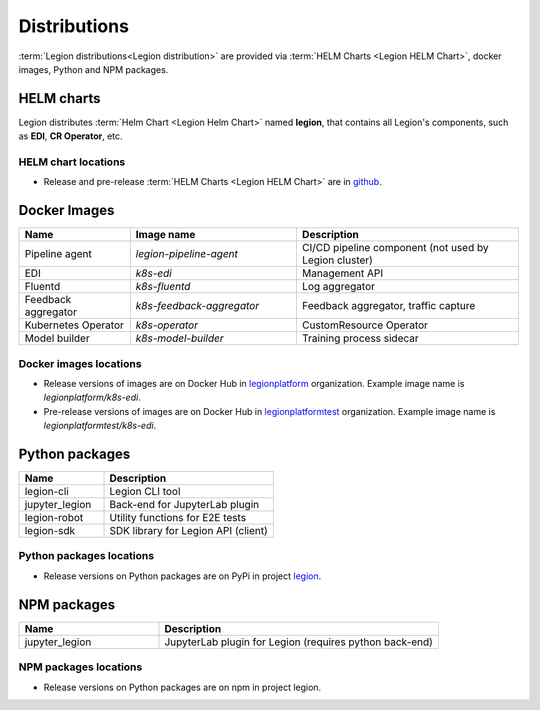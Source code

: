 =====
Distributions
=====

:term:`Legion distributions<Legion distribution>` are provided via :term:`HELM Charts <Legion HELM Chart>`, docker images, Python and NPM packages.

HELM charts
----
Legion distributes :term:`Helm Chart <Legion Helm Chart>` named **legion**, that contains all Legion's components, such as **EDI**, **CR Operator**, etc.

HELM chart locations
~~~~~

- Release and pre-release :term:`HELM Charts <Legion HELM Chart>` are in `github <https://github.com/legion-platform/legion-helm-charts>`_.


Docker Images
------

.. csv-table::
   :header: "Name", "Image name", "Description"
   :widths: 20, 30, 40

   "Pipeline agent", "`legion-pipeline-agent`", "CI/CD pipeline component (not used by Legion cluster)"
   "EDI", "`k8s-edi`", "Management API"
   "Fluentd", "`k8s-fluentd`", "Log aggregator"
   "Feedback aggregator", "`k8s-feedback-aggregator`", "Feedback aggregator, traffic capture"
   "Kubernetes Operator", "`k8s-operator`", "CustomResource Operator"
   "Model builder", "`k8s-model-builder`", "Training process sidecar"


.. todo::

   Update model builder & training images due to changes in packaging & training


Docker images locations
~~~~~

- Release versions of images are on Docker Hub in `legionplatform <https://hub.docker.com/u/legionplatform>`_ organization. Example image name is `legionplatform/k8s-edi`.

- Pre-release versions of images are on Docker Hub in `legionplatformtest <https://hub.docker.com/u/legionplatformtest>`_ organization. Example image name is `legionplatformtest/k8s-edi`.

Python packages
-----

.. csv-table::
   :header: "Name", "Description"
   :widths: 20, 40

   "legion-cli", "Legion CLI tool"
   "jupyter_legion", "Back-end for JupyterLab plugin"
   "legion-robot", "Utility functions for E2E tests"
   "legion-sdk", "SDK library for Legion API (client)"


Python packages locations
~~~~~

- Release versions on Python packages are on PyPi in project `legion <https://pypi.org/project/legion/>`_.

.. todo::

   Update Python package locations


NPM packages
-----

.. csv-table::
   :header: "Name", "Description"
   :widths: 20, 40

   "jupyter_legion", "JupyterLab plugin for Legion (requires python back-end)"

NPM packages locations
~~~~~~

- Release versions on Python packages are on npm in project legion.


.. todo::

   Add NPM packages locations
